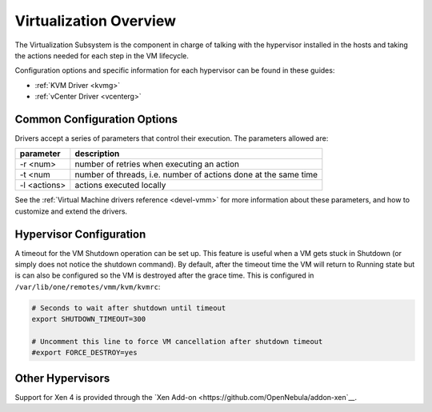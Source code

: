.. _vmmg:

========================
Virtualization Overview
========================

The Virtualization Subsystem is the component in charge of talking with the hypervisor installed in the hosts and taking the actions needed for each step in the VM lifecycle.

Configuration options and specific information for each hypervisor can be found in these guides:

- :ref:`KVM Driver <kvmg>`
- :ref:`vCenter Driver <vcenterg>`

Common Configuration Options
============================

Drivers accept a series of parameters that control their execution. The parameters allowed are:

+----------------+-------------------------------------------------------------------+
| parameter      | description                                                       |
+================+===================================================================+
| -r <num>       | number of retries when executing an action                        |
+----------------+-------------------------------------------------------------------+
| -t <num        | number of threads, i.e. number of actions done at the same time   |
+----------------+-------------------------------------------------------------------+
| -l <actions>   | actions executed locally                                          |
+----------------+-------------------------------------------------------------------+

See the :ref:`Virtual Machine drivers reference <devel-vmm>` for more information about these parameters, and how to customize and extend the drivers.

Hypervisor Configuration
========================

A timeout for the VM Shutdown operation can be set up. This feature is useful when a VM gets stuck in Shutdown (or simply does not notice the shutdown command). By default, after the timeout time the VM will return to Running state but is can also be configured so the VM is destroyed after the grace time. This is configured in ``/var/lib/one/remotes/vmm/kvm/kvmrc``:

.. code::

    # Seconds to wait after shutdown until timeout
    export SHUTDOWN_TIMEOUT=300
     
    # Uncomment this line to force VM cancellation after shutdown timeout
    #export FORCE_DESTROY=yes


Other Hypervisors
=================

Support for Xen 4 is provided through the `Xen Add-on <https://github.com/OpenNebula/addon-xen`__.
